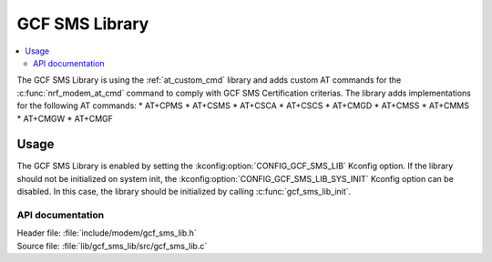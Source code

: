 .. _gcf_sms_lib_readme:

GCF SMS Library
###############

.. contents::
   :local:
   :depth: 2

The GCF SMS Library is using the :ref:`at_custom_cmd` library and adds custom AT commands for the :c:func:`nrf_modem_at_cmd` command to comply with GCF SMS Certification criterias.
The library adds implementations for the following AT commands:
* AT+CPMS
* AT+CSMS
* AT+CSCA
* AT+CSCS
* AT+CMGD
* AT+CMSS
* AT+CMMS
* AT+CMGW
* AT+CMGF

Usage
=====

The GCF SMS Library is enabled by setting the :kconfig:option:`CONFIG_GCF_SMS_LIB` Kconfig option.
If the library should not be initialized on system init, the :kconfig:option:`CONFIG_GCF_SMS_LIB_SYS_INIT` Kconfig option can be disabled. In this case, the library should be initialized by calling :c:func:`gcf_sms_lib_init`.

API documentation
*****************

| Header file: :file:`include/modem/gcf_sms_lib.h`
| Source file: :file:`lib/gcf_sms_lib/src/gcf_sms_lib.c`

.. doxygengroup:: gcf_sms_lib
   :project: nrf
   :members:
